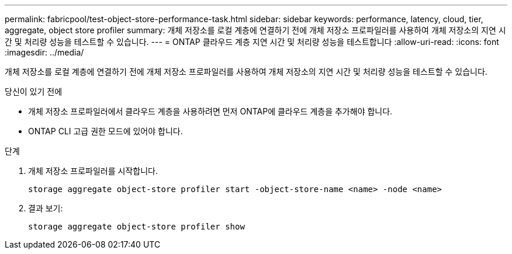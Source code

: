 ---
permalink: fabricpool/test-object-store-performance-task.html 
sidebar: sidebar 
keywords: performance, latency, cloud, tier, aggregate, object store profiler 
summary: 개체 저장소를 로컬 계층에 연결하기 전에 개체 저장소 프로파일러를 사용하여 개체 저장소의 지연 시간 및 처리량 성능을 테스트할 수 있습니다. 
---
= ONTAP 클라우드 계층 지연 시간 및 처리량 성능을 테스트합니다
:allow-uri-read: 
:icons: font
:imagesdir: ../media/


[role="lead"]
개체 저장소를 로컬 계층에 연결하기 전에 개체 저장소 프로파일러를 사용하여 개체 저장소의 지연 시간 및 처리량 성능을 테스트할 수 있습니다.

.당신이 있기 전에
* 개체 저장소 프로파일러에서 클라우드 계층을 사용하려면 먼저 ONTAP에 클라우드 계층을 추가해야 합니다.
* ONTAP CLI 고급 권한 모드에 있어야 합니다.


.단계
. 개체 저장소 프로파일러를 시작합니다.
+
`storage aggregate object-store profiler start -object-store-name <name> -node <name>`

. 결과 보기:
+
`storage aggregate object-store profiler show`


